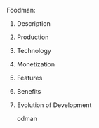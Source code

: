 **** Foodman:
***** Description
***** Production
***** Technology 
***** Monetization
***** Features 
***** Benefits
***** Evolution of Development

odman
